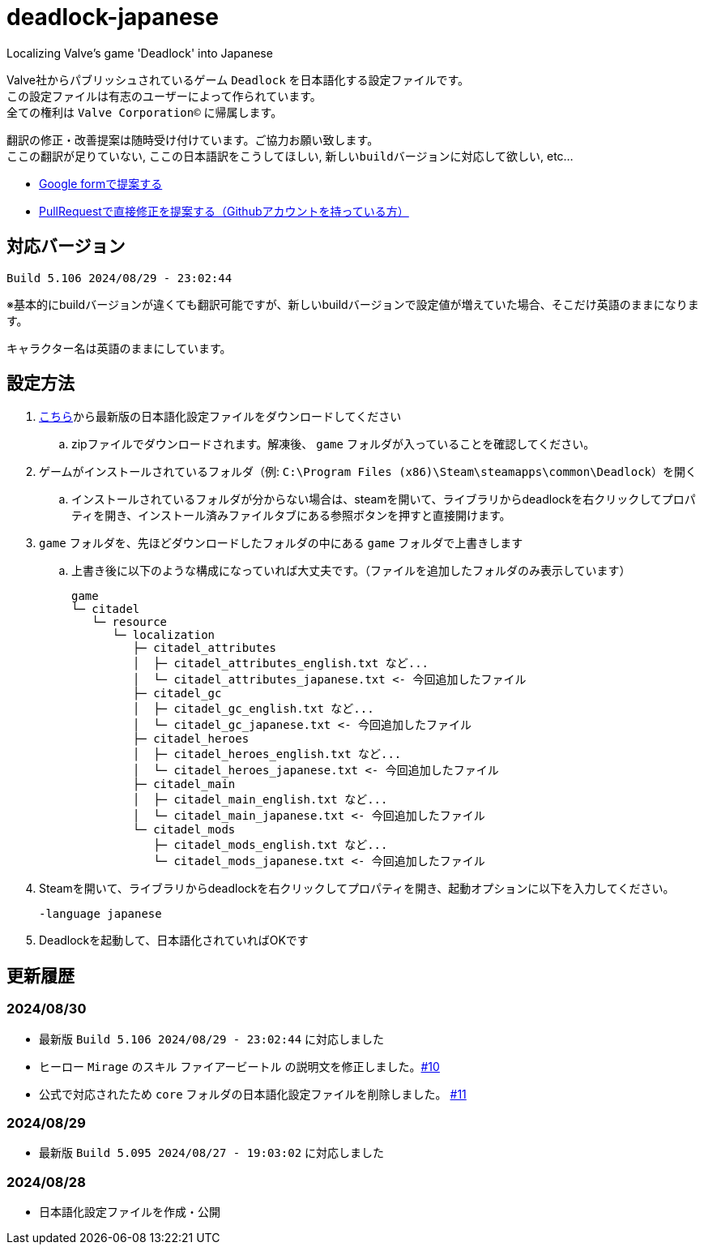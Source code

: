 # deadlock-japanese
Localizing Valve's game 'Deadlock' into Japanese

Valve社からパブリッシュされているゲーム `Deadlock` を日本語化する設定ファイルです。 +
この設定ファイルは有志のユーザーによって作られています。 +
全ての権利は `Valve Corporation©` に帰属します。

翻訳の修正・改善提案は随時受け付けています。ご協力お願い致します。 + 
`ここの翻訳が足りていない`, `ここの日本語訳をこうしてほしい`, `新しいbuildバージョンに対応して欲しい`, etc...

* https://forms.gle/AYovpxB2JmRsaGsGA[Google formで提案する^]
* https://github.com/NPJigaK/deadlock-japanese[PullRequestで直接修正を提案する（Githubアカウントを持っている方）]

## 対応バージョン
----
Build 5.106 2024/08/29 - 23:02:44
----
※基本的にbuildバージョンが違くても翻訳可能ですが、新しいbuildバージョンで設定値が増えていた場合、そこだけ英語のままになります。

キャラクター名は英語のままにしています。

## 設定方法

. https://github.com/NPJigaK/deadlock-japanese/archive/refs/heads/main.zip[こちら]から最新版の日本語化設定ファイルをダウンロードしてください
.. zipファイルでダウンロードされます。解凍後、 `game` フォルダが入っていることを確認してください。
. ゲームがインストールされているフォルダ（例: `C:\Program Files (x86)\Steam\steamapps\common\Deadlock`）を開く
.. インストールされているフォルダが分からない場合は、steamを開いて、ライブラリからdeadlockを右クリックしてプロパティを開き、インストール済みファイルタブにある参照ボタンを押すと直接開けます。
. `game` フォルダを、先ほどダウンロードしたフォルダの中にある `game` フォルダで上書きします
.. 上書き後に以下のような構成になっていれば大丈夫です。（ファイルを追加したフォルダのみ表示しています）
+
[source, 例: C:\Program Files (x86)\Steam\steamapps\common\Deadlock\]
----
game
└─ citadel
   └─ resource
      └─ localization
         ├─ citadel_attributes
         │  ├─ citadel_attributes_english.txt など...
         │  └─ citadel_attributes_japanese.txt <- 今回追加したファイル
         ├─ citadel_gc
         │  ├─ citadel_gc_english.txt など...
         │  └─ citadel_gc_japanese.txt <- 今回追加したファイル
         ├─ citadel_heroes
         │  ├─ citadel_heroes_english.txt など...
         │  └─ citadel_heroes_japanese.txt <- 今回追加したファイル
         ├─ citadel_main
         │  ├─ citadel_main_english.txt など...
         │  └─ citadel_main_japanese.txt <- 今回追加したファイル
         └─ citadel_mods
            ├─ citadel_mods_english.txt など...
            └─ citadel_mods_japanese.txt <- 今回追加したファイル
----
. Steamを開いて、ライブラリからdeadlockを右クリックしてプロパティを開き、起動オプションに以下を入力してください。
+
[source, 起動オプション]
----
-language japanese
----
. Deadlockを起動して、日本語化されていればOKです

## 更新履歴

### 2024/08/30 
* 最新版 `Build 5.106 2024/08/29 - 23:02:44` に対応しました
* ヒーロー `Mirage` のスキル `ファイアービートル` の説明文を修正しました。link:https://github.com/NPJigaK/deadlock-japanese/pull/10/files[#10]
* 公式で対応されたため `core` フォルダの日本語化設定ファイルを削除しました。 link:https://github.com/NPJigaK/deadlock-japanese/issues/11[#11]

### 2024/08/29 
* 最新版 `Build 5.095 2024/08/27 - 19:03:02` に対応しました

### 2024/08/28 
* 日本語化設定ファイルを作成・公開
